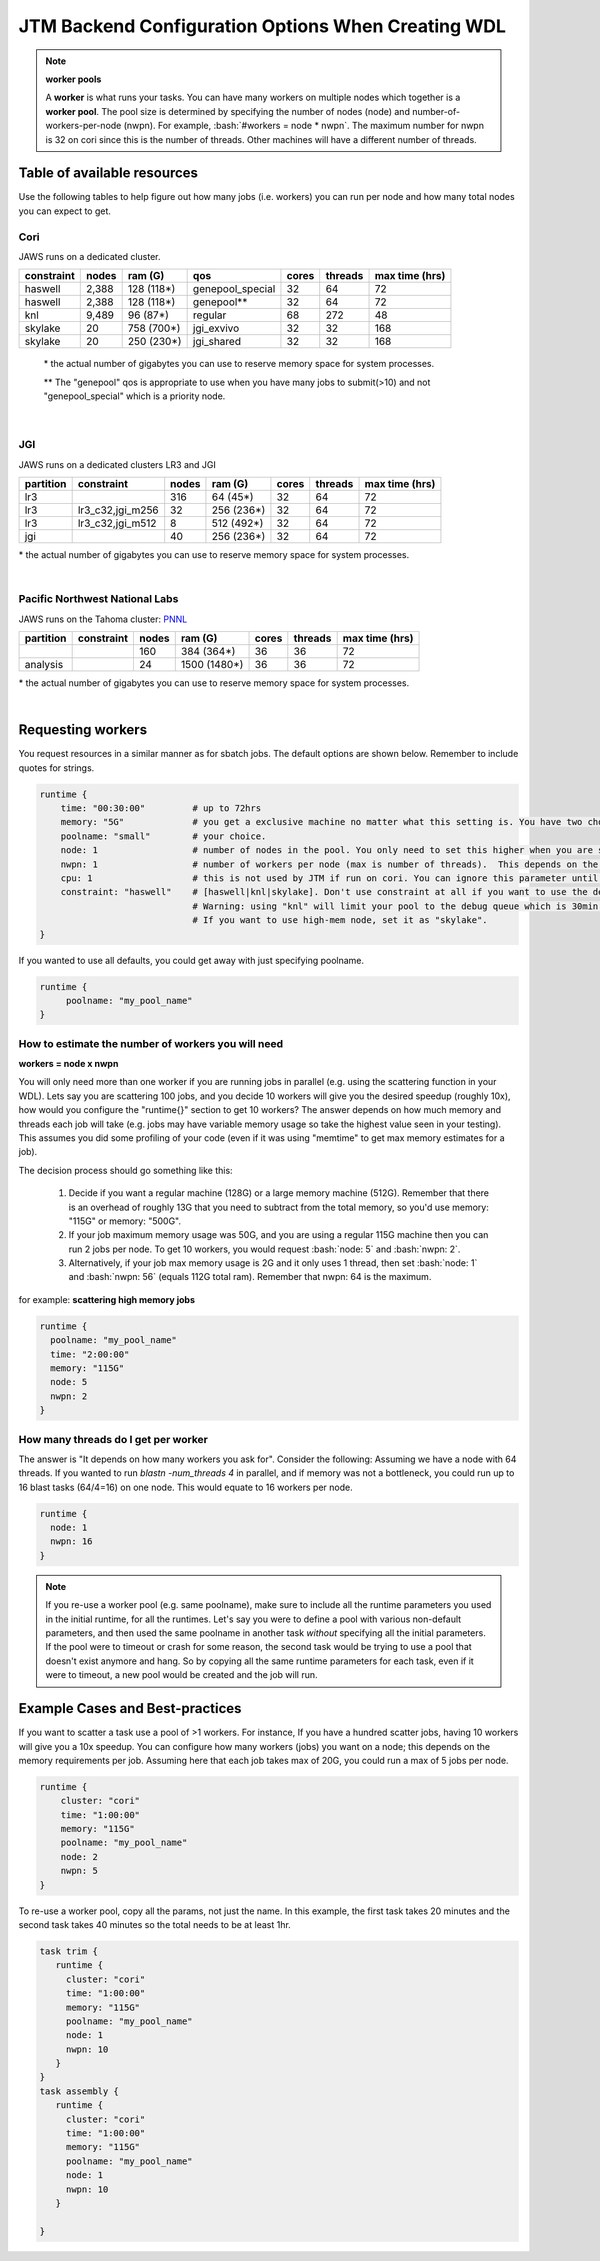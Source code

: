 ###########################################
JTM Backend Configuration Options When Creating WDL
###########################################

.. role:: bash(code)
   :language: bash

.. note:: **worker pools**

   A **worker** is what runs your tasks. You can have many workers on multiple nodes which together is a **worker pool**. The pool size is determined by specifying the number of nodes (node) and number-of-workers-per-node (nwpn).  For example,  :bash:`#workers = node * nwpn`.
   The maximum number for nwpn is 32 on cori since this is the number of threads.  Other machines will have a different number of threads.


****************************
Table of available resources
****************************

Use the following tables to help figure out how many jobs (i.e. workers) you can run per node and how many total nodes you can expect to get.

Cori
----
JAWS runs on a dedicated cluster.

+----------+-----+----------+----------------+-----+-------+--------------+
|constraint|nodes| ram (G)  | qos            |cores|threads|max time (hrs)|
+==========+=====+==========+================+=====+=======+==============+
| haswell  |2,388|128 (118*)|genepool_special| 32  |   64  |  72          |
+----------+-----+----------+----------------+-----+-------+--------------+
| haswell  |2,388|128 (118*)|genepool**      | 32  |   64  |  72          |
+----------+-----+----------+----------------+-----+-------+--------------+
|     knl  |9,489| 96 (87*) | regular        | 68  |  272  |  48          |
+----------+-----+----------+----------------+-----+-------+--------------+
| skylake  |  20 |758 (700*)| jgi_exvivo     | 32  |   32  | 168          |
+----------+-----+----------+----------------+-----+-------+--------------+
| skylake  |  20 |250 (230*)| jgi_shared     | 32  |   32  | 168          |
+----------+-----+----------+----------------+-----+-------+--------------+

 \* the actual number of gigabytes you can use to reserve memory space for system processes.

 \** The "genepool" qos is appropriate to use when you have many jobs to submit(>10)
 and not "genepool_special" which is a priority node.

.. raw:: html

  <details>
  <summary><a>See examples of requesting different resources</a></summary>

  Using 250G machines
  <br>
  <code>
	<pre>
    runtime {
      time: "00:30:00"
      memory: "250G"
      poolname: "some-unique-name"
      node: 1
      nwpn: 1
      constraint: "skylake"
      qos: "jgi_shared"
      account: "fungalp"
      cpu: 12
    }
	</pre>
  </code>


  Using 700G machines
  <br>
  <code>
	<pre>
    runtime {
      time: "00:30:00"
      memory: "700G"
      poolname: "some-unique-name"
      node: 1
      nwpn: 1
      constraint: "skylake"
      qos: "jgi_exvivo"
      account: "fungalp"
    }
	</pre>
  </code>

  Using non-priority queue ("genepool")
  <br>
  <code>
  <pre>
    runtime {
      poolname: "some-unique-name"
      node: 1
      nwpn: 1
      memory: "10G"
      time: "00:10:00"
      qos: "regular"
      account: "m342"
    }
	</pre>
  </code>
  </details>

|

JGI
---
JAWS runs on a dedicated clusters LR3 and JGI

+---------+------------------+-----+----------+-----+-------+--------------+
|partition|    constraint    |nodes| ram (G)  |cores|threads|max time (hrs)|
+=========+==================+=====+==========+=====+=======+==============+
|     lr3 |                  | 316 |  64 (45*)|  32 |  64   |      72      |
+---------+------------------+-----+----------+-----+-------+--------------+
|     lr3 | lr3_c32,jgi_m256 |  32 |256 (236*)|  32 |  64   |      72      |
+---------+------------------+-----+----------+-----+-------+--------------+
|     lr3 | lr3_c32,jgi_m512 |   8 |512 (492*)|  32 |  64   |      72      |
+---------+------------------+-----+----------+-----+-------+--------------+
|     jgi |                  |  40 |256 (236*)|  32 |  64   |      72      |
+---------+------------------+-----+----------+-----+-------+--------------+

\* the actual number of gigabytes you can use to reserve memory space for system processes.


.. raw:: html

  <details>
  <summary><a>Example of requesting high-mem nodes from JGI</a></summary>

  For 256G memory machines on lr3 you just need to specify memory larger than 64G, and
  you will be sent to the jgi partition with 256G nodes.

  <br>
  <code>
    <pre>
    runtime {
      poolname: "highmem_test"
      time: "00:30:00"
      memory: "2360G"
      node: 1
      nwpn: 1
    }
  </pre>
  </code>


  For the 512G nodes, you need to set some more params

  <br>
  <code>
    <pre>
    runtime {
        poolname: "helloworldtest"
        node: 1
        nwpn: 1
        memory: "500G"
        time: "00:10:00"
        constraint: "lr3_c32,jgi_m512"
        account: "lr_jgicloud"
        qos: "condo_jgicloud"
        partition: "lr3"
    }
  </pre>
  </code>

  </details>

|

Pacific Northwest National Labs
-------------------------------
JAWS runs on the Tahoma
cluster: `PNNL <https://www.emsl.pnnl.gov/MSC/UserGuide/compute_resources/cascade_overview.html>`_

+----------+------------------+-----+------------+-----+-------+--------------+
|partition |    constraint    |nodes| ram (G)    |cores|threads|max time (hrs)|
+==========+==================+=====+============+=====+=======+==============+
|          |                  | 160 |  384 (364*)|  36 |  36   |      72      |
+----------+------------------+-----+------------+-----+-------+--------------+
| analysis |                  |  24 |1500 (1480*)|  36 |  36   |      72      |
+----------+------------------+-----+------------+-----+-------+--------------+

\* the actual number of gigabytes you can use to reserve memory space for system processes.


.. raw:: html

  <details>
  <summary><a>Example of requesting high-mem nodes from Tahoma</a></summary>

  Using 1500G memory machines
  <br>
  <code>
	<pre>
    runtime {
      partition: "analysis"
      time: "00:30:00"
      memory: "1480G"
      poolname: "highmem_test"
      node: 1
      nwpn: 1
    }
  </pre>
  </code>
  </details>

|

.. _requesting-workers:

******************
Requesting workers
******************
You request resources in a similar manner as for sbatch jobs. The default options are shown below.  Remember to include quotes for strings.

.. code-block:: text

   runtime {
       time: "00:30:00"         # up to 72hrs
       memory: "5G"             # you get a exclusive machine no matter what this setting is. You have two choices: ["115G"|"500G"]
       poolname: "small"        # your choice.
       node: 1                  # number of nodes in the pool. You only need to set this higher when you are scattering a job.
       nwpn: 1                  # number of workers per node (max is number of threads).  This depends on the job's memory & thread requirements.
       cpu: 1                   # this is not used by JTM if run on cori. You can ignore this parameter until we add other "cluster" options.
       constraint: "haswell"    # [haswell|knl|skylake]. Don't use constraint at all if you want to use the default haswell nodes.
                                # Warning: using "knl" will limit your pool to the debug queue which is 30min. limit (until further notice).
                                # If you want to use high-mem node, set it as "skylake".
   }

If you wanted to use all defaults, you could get away with just specifying poolname.

.. code-block:: text

   runtime {
        poolname: "my_pool_name"
   }


How to estimate the number of workers you will need
---------------------------------------------------------------
**workers = node x nwpn**

You will only need more than one worker if you are running jobs in parallel (e.g. using the scattering function in your WDL).
Lets say you are scattering 100 jobs, and you decide 10 workers will give you the desired speedup (roughly 10x), how would you configure the "runtime{}" section to get 10 workers?
The answer depends on how much memory and threads each job will take (e.g. jobs may have variable memory usage so take the highest value seen in your testing). This assumes you did some profiling of your code (even if it was using "memtime" to get max memory estimates for a job).

The decision process should go something like this:

  1. Decide if you want a regular machine (128G) or a large memory machine (512G). Remember that there is an overhead of roughly 13G that you need to subtract from the total memory, so you'd use memory: "115G" or memory: "500G".
  2. If your job maximum memory usage was 50G, and you are using a regular 115G machine then you can run 2 jobs per node. To get 10 workers, you would request :bash:`node: 5` and :bash:`nwpn: 2`.
  3. Alternatively, if your job max memory usage is 2G and it only uses 1 thread, then set :bash:`node: 1` and :bash:`nwpn: 56` (equals 112G total ram). Remember that nwpn: 64 is the maximum.


for example:
**scattering high memory jobs**

.. code-block:: text

   runtime {
     poolname: "my_pool_name"
     time: "2:00:00"
     memory: "115G"
     node: 5
     nwpn: 2
   }


How many threads do I get per worker
------------------------------------
The answer is "It depends on how many workers you ask for".  Consider the following:
Assuming we have a node with 64 threads. If you wanted to run `blastn -num_threads 4` in parallel, and if memory was not a bottleneck, you could run up to 16 blast tasks (64/4=16) on one node. This would equate to 16 workers per node.

.. code-block:: text

   runtime {
     node: 1
     nwpn: 16
   }



.. note::
   If you re-use a worker pool (e.g. same poolname), make sure to include all the runtime parameters you used in the initial runtime, for all the runtimes.  Let's say you were to define a pool with various non-default parameters, and then used the same poolname in another task *without* specifying all the initial parameters.  If the pool were to timeout or crash for some reason, the second task would be trying to use a pool that doesn't exist anymore and hang.  So by copying all the same runtime parameters for each task, even if it were to timeout, a new pool would be created and the job will run.


*********************************
Example Cases and Best-practices
*********************************

If you want to scatter a task use a pool of >1 workers. For instance, If you have a hundred scatter jobs, having 10 workers will give you a 10x speedup. You can configure how many workers (jobs) you want on a node; this depends on the memory requirements per job. Assuming here that each job takes max of 20G, you could run a max of 5 jobs per node.

.. code-block:: text

   runtime {
       cluster: "cori"
       time: "1:00:00"
       memory: "115G"
       poolname: "my_pool_name"
       node: 2
       nwpn: 5
   }

To re-use a worker pool, copy all the params, not just the name.  In this example, the first task takes 20 minutes and the second task takes 40 minutes so the total needs to be at least 1hr.

.. code-block:: text

   task trim {
      runtime {
        cluster: "cori"
        time: "1:00:00"
        memory: "115G"
        poolname: "my_pool_name"
        node: 1
        nwpn: 10
      }
   }
   task assembly {
      runtime {
        cluster: "cori"
        time: "1:00:00"
        memory: "115G"
        poolname: "my_pool_name"
        node: 1
        nwpn: 10
      }

   }

